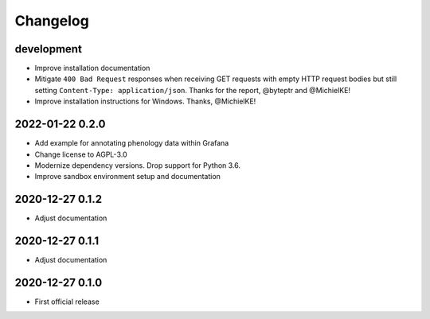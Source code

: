 *********
Changelog
*********


development
===========
- Improve installation documentation
- Mitigate ``400 Bad Request`` responses when receiving GET requests with
  empty HTTP request bodies but still setting ``Content-Type: application/json``.
  Thanks for the report, @byteptr and @MichielKE!
- Improve installation instructions for Windows. Thanks, @MichielKE!


2022-01-22 0.2.0
================
- Add example for annotating phenology data within Grafana
- Change license to AGPL-3.0
- Modernize dependency versions. Drop support for Python 3.6.
- Improve sandbox environment setup and documentation


2020-12-27 0.1.2
================
- Adjust documentation


2020-12-27 0.1.1
================
- Adjust documentation


2020-12-27 0.1.0
================
- First official release
